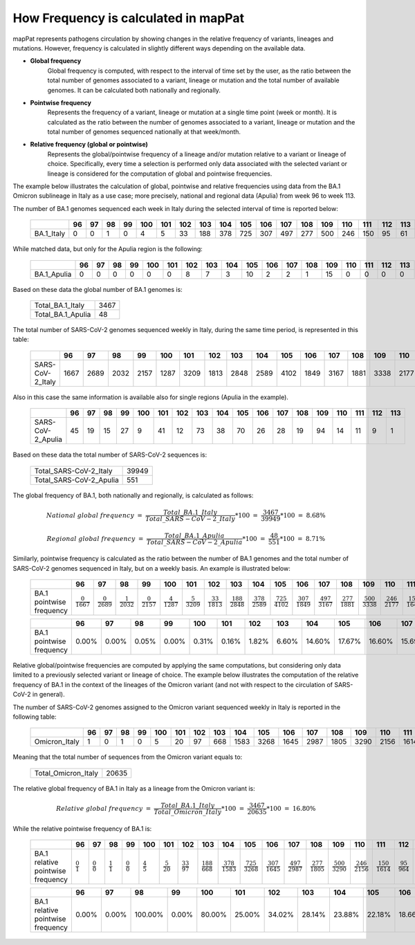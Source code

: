 How Frequency is calculated in mapPat
-------------------------------------

mapPat represents pathogens circulation by showing changes in the relative frequency of variants, lineages and mutations. However, frequency is calculated in slightly different ways depending on the available data.

+ **Global frequency**
	| Global frequency is computed, with respect to the interval of time set by the user, as the ratio between the total number of genomes associated to a variant, lineage or mutation and the total number of available genomes. It can be calculated both nationally and regionally.

+ **Pointwise frequency**
	| Represents the frequency of a variant, lineage or mutation at a single time point (week or month). It is calculated as the ratio between the number of genomes associated to a variant, lineage or mutation and the total number of genomes sequenced nationally at that week/month.

+ **Relative frequency (global or pointwise)**
	| Represents the global/pointwise frequency of a lineage and/or mutation relative to a variant or lineage of choice. Specifically, every time a selection is performed only data associated with the selected variant or lineage is considered for the computation of global and pointwise frequencies.

The example below illustrates the calculation of global, pointwise and relative frequencies using data from the BA.1 Omicron sublineage in Italy as a use case; more precisely, national and regional data (Apulia) from week 96 to week 113.

The number of BA.1 genomes sequenced each week in Italy during the selected interval of time is reported below:

	+------------+----+----+----+----+-----+-----+-----+-----+-----+-----+-----+-----+-----+-----+-----+-----+-----+-----+
	|            | 96 | 97 | 98 | 99 | 100 | 101 | 102 | 103 | 104 | 105 | 106 | 107 | 108 | 109 | 110 | 111 | 112 | 113 |
	+============+====+====+====+====+=====+=====+=====+=====+=====+=====+=====+=====+=====+=====+=====+=====+=====+=====+
	| BA.1_Italy | 0  | 0  | 1  | 0  | 4   | 5   | 33  | 188 | 378 | 725 | 307 | 497 | 277 | 500 | 246 | 150 | 95  | 61  |
	+------------+----+----+----+----+-----+-----+-----+-----+-----+-----+-----+-----+-----+-----+-----+-----+-----+-----+

While matched data, but only for the Apulia region is the following:

	+-------------+----+----+----+----+-----+-----+-----+-----+-----+-----+-----+-----+-----+-----+-----+-----+-----+-----+
	|             | 96 | 97 | 98 | 99 | 100 | 101 | 102 | 103 | 104 | 105 | 106 | 107 | 108 | 109 | 110 | 111 | 112 | 113 |
	+=============+====+====+====+====+=====+=====+=====+=====+=====+=====+=====+=====+=====+=====+=====+=====+=====+=====+
	| BA.1_Apulia | 0  | 0  | 0  | 0  | 0   | 0   | 8   | 7   | 3   | 10  | 2   | 2   | 1   | 15  | 0   | 0   | 0   | 0   |
	+-------------+----+----+----+----+-----+-----+-----+-----+-----+-----+-----+-----+-----+-----+-----+-----+-----+-----+

Based on these data the global number of BA.1 genomes is:

	+-------------------+------+
	| Total_BA.1_Italy  | 3467 |
	+-------------------+------+
	| Total_BA.1_Apulia | 48   |
	+-------------------+------+

The total number of SARS-CoV-2 genomes sequenced weekly in Italy, during the same time period, is represented in this table:

	+------------------+-------+-------+-------+-------+--------+--------+--------+--------+--------+-------+--------+--------+--------+-------+--------+--------+-------+-------+
	|                  | 96    | 97    | 98    | 99    | 100    | 101    | 102    | 103    | 104    | 105   | 106    | 107    | 108    | 109   | 110    | 111    | 112   | 113   |
	+==================+=======+=======+=======+=======+========+========+========+========+========+=======+========+========+========+=======+========+========+=======+=======+
	| SARS-CoV-2_Italy | 1667  | 2689  | 2032  | 2157  | 1287   | 3209   | 1813   | 2848   | 2589   | 4102  | 1849   | 3167   | 1881   | 3338  | 2177   | 1644   | 968   | 532   |
	+------------------+-------+-------+-------+-------+--------+--------+--------+--------+--------+-------+--------+--------+--------+-------+--------+--------+-------+-------+

Also in this case the same information is available also for single regions (Apulia in the example).

	+-------------------+-------+-------+-------+-------+--------+--------+--------+--------+--------+-------+--------+--------+--------+-------+--------+--------+-------+-------+
	|                   | 96    | 97    | 98    | 99    | 100    | 101    | 102    | 103    | 104    | 105   | 106    | 107    | 108    | 109   | 110    | 111    | 112   | 113   |
	+===================+=======+=======+=======+=======+========+========+========+========+========+=======+========+========+========+=======+========+========+=======+=======+
	| SARS-CoV-2_Apulia | 45    | 19    | 15    | 27    | 9      | 41     | 12     | 73     | 38     | 70    | 26     | 28     | 19     | 94    | 14     | 11     | 9     | 1     |
	+-------------------+-------+-------+-------+-------+--------+--------+--------+--------+--------+-------+--------+--------+--------+-------+--------+--------+-------+-------+

Based on these data the total number of SARS-CoV-2 sequences is:

	+-------------------------+-------+
	| Total_SARS-CoV-2_Italy  | 39949 |
	+-------------------------+-------+
	| Total_SARS-CoV-2_Apulia | 551   |
	+-------------------------+-------+

The global frequency of BA.1, both nationally and regionally, is calculated as follows:

.. math::

	National\ global\ frequency\ =\ \frac{Total\_BA.1\_Italy}{Total\_SARS-CoV-2\_Italy}*100\ =\ \frac{3467}{39949}*100\ =\ 8.68\%
	
	Regional\ global\ frequency\ =\ \frac{Total\_BA.1\_Apulia}{Total\_SARS-CoV-2\_Apulia}*100\ =\ \frac{48}{551}*100\ =\ 8.71\%

Similarly, pointwise frequency is calculated as the ratio between the number of BA.1 genomes and the total number of SARS-CoV-2 genomes sequenced in Italy, but on a weekly basis. An example is illustrated below:

	+---------------------------+----------------------+----------------------+----------------------+----------------------+----------------------+----------------------+-----------------------+------------------------+------------------------+------------------------+------------------------+------------------------+------------------------+------------------------+------------------------+------------------------+----------------------+----------------------+
	|                           | 96                   | 97                   | 98                   | 99                   | 100                  | 101                  | 102                   | 103                    | 104                    | 105                    | 106                    | 107                    | 108                    | 109                    | 110                    | 111                    | 112                  | 113                  |
	+===========================+======================+======================+======================+======================+======================+======================+=======================+========================+========================+========================+========================+========================+========================+========================+========================+========================+======================+======================+
	|  BA.1 pointwise frequency |:math:`\frac{0}{1667}`|:math:`\frac{0}{2689}`|:math:`\frac{1}{2032}`|:math:`\frac{0}{2157}`|:math:`\frac{4}{1287}`|:math:`\frac{5}{3209}`|:math:`\frac{33}{1813}`|:math:`\frac{188}{2848}`|:math:`\frac{378}{2589}`|:math:`\frac{725}{4102}`|:math:`\frac{307}{1849}`|:math:`\frac{497}{3167}`|:math:`\frac{277}{1881}`|:math:`\frac{500}{3338}`|:math:`\frac{246}{2177}`|:math:`\frac{150}{1644}`|:math:`\frac{95}{968}`|:math:`\frac{61}{532}`|
	+---------------------------+----------------------+----------------------+----------------------+----------------------+----------------------+----------------------+-----------------------+------------------------+------------------------+------------------------+------------------------+------------------------+------------------------+------------------------+------------------------+------------------------+----------------------+----------------------+

	+--------------------------+-------+-------+-------+-------+--------+--------+--------+--------+--------+--------+--------+--------+--------+--------+--------+--------+-------+--------+
	|                          | 96    | 97    | 98    | 99    | 100    | 101    | 102    | 103    | 104    | 105    | 106    | 107    | 108    | 109    | 110    | 111    | 112   | 113    |
	+==========================+=======+=======+=======+=======+========+========+========+========+========+========+========+========+========+========+========+========+=======+========+
	| BA.1 pointwise frequency | 0.00% | 0.00% | 0.05% | 0.00% | 0.31%  | 0.16%  | 1.82%  | 6.60%  | 14.60% | 17.67% | 16.60% | 15.69% | 14.73% | 14.98% | 11.30% | 9.12%  | 9.81% | 11.47% |
	+--------------------------+-------+-------+-------+-------+--------+--------+--------+--------+--------+--------+--------+--------+--------+--------+--------+--------+-------+--------+


Relative global/pointwise frequencies are computed by applying the same computations, but considering only data limited to a previously selected variant or lineage of choice. The example below illustrates the computation of the relative frequency of BA.1 in the context of the lineages of the Omicron variant (and not with respect to the circulation of SARS-CoV-2 in general).

The number of SARS-CoV-2 genomes assigned to the Omicron variant sequenced weekly in Italy is reported in the following table:

	+------------------+-------+-------+-------+-------+--------+--------+--------+--------+--------+-------+--------+--------+--------+-------+--------+--------+-------+-------+
	|                  | 96    | 97    | 98    | 99    | 100    | 101    | 102    | 103    | 104    | 105   | 106    | 107    | 108    | 109   | 110    | 111    | 112   | 113   |
	+==================+=======+=======+=======+=======+========+========+========+========+========+=======+========+========+========+=======+========+========+=======+=======+
	| Omicron_Italy    | 1     | 0     | 1     | 0     | 5      | 20     | 97     | 668    | 1583   | 3268  | 1645   | 2987   | 1805   | 3290  | 2156   | 1614   | 964   | 531   |
	+------------------+-------+-------+-------+-------+--------+--------+--------+--------+--------+-------+--------+--------+--------+-------+--------+--------+-------+-------+

Meaning that the total number of sequences from the Omicron variant equals to:

	+----------------------+-------+
	| Total_Omicron_Italy  | 20635 |
	+----------------------+-------+

The relative global frequency of BA.1 in Italy as a lineage from the Omicron variant is:

.. math::

	Relative\ global\ frequency\ =\ \frac{Total\_BA.1\_Italy}{Total\_Omicron\_Italy}*100\ =\ \frac{3467}{20635}*100\ =\ 16.80\%

While the relative pointwise frequency of BA.1 is:

	+------------------------------------+-------------------+-------------------+-------------------+-------------------+-------------------+--------------------+---------------------+-----------------------+------------------------+------------------------+------------------------+------------------------+------------------------+------------------------+------------------------+------------------------+----------------------+----------------------+
	|                                    | 96                | 97                | 98                | 99                | 100               | 101                | 102                 | 103                   | 104                    | 105                    | 106                    | 107                    | 108                    | 109                    | 110                    | 111                    | 112                  | 113                  |
	+====================================+===================+===================+===================+===================+===================+====================+=====================+=======================+========================+========================+========================+========================+========================+========================+========================+========================+======================+======================+
	|  BA.1 relative pointwise frequency |:math:`\frac{0}{1}`|:math:`\frac{0}{0}`|:math:`\frac{1}{1}`|:math:`\frac{0}{0}`|:math:`\frac{4}{5}`|:math:`\frac{5}{20}`|:math:`\frac{33}{97}`|:math:`\frac{188}{668}`|:math:`\frac{378}{1583}`|:math:`\frac{725}{3268}`|:math:`\frac{307}{1645}`|:math:`\frac{497}{2987}`|:math:`\frac{277}{1805}`|:math:`\frac{500}{3290}`|:math:`\frac{246}{2156}`|:math:`\frac{150}{1614}`|:math:`\frac{95}{964}`|:math:`\frac{61}{531}`|
	+------------------------------------+-------------------+-------------------+-------------------+-------------------+-------------------+--------------------+---------------------+-----------------------+------------------------+------------------------+------------------------+------------------------+------------------------+------------------------+------------------------+------------------------+----------------------+----------------------+

	+-----------------------------------+-------+-------+---------+-------+---------+---------+---------+---------+--------+--------+--------+--------+--------+--------+--------+--------+-------+--------+
	|                                   | 96    | 97    | 98      | 99    | 100     | 101     | 102     | 103     | 104    | 105    | 106    | 107    | 108    | 109    | 110    | 111    | 112   | 113    |
	+===================================+=======+=======+=========+=======+=========+=========+=========+=========+========+========+========+========+========+========+========+========+=======+========+
	| BA.1 relative pointwise frequency | 0.00% | 0.00% | 100.00% | 0.00% | 80.00%  | 25.00%  | 34.02%  | 28.14%  | 23.88% | 22.18% | 18.66% | 16.64% | 15.35% | 15.20% | 11.41% | 9.29%  | 9.85% | 11.49% |
	+-----------------------------------+-------+-------+---------+-------+---------+---------+---------+---------+--------+--------+--------+--------+--------+--------+--------+--------+-------+--------+